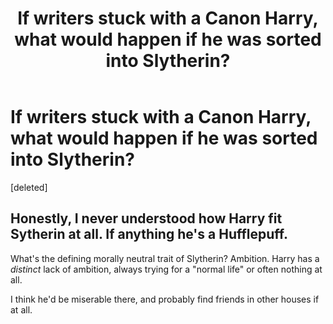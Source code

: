 #+TITLE: If writers stuck with a Canon Harry, what would happen if he was sorted into Slytherin?

* If writers stuck with a Canon Harry, what would happen if he was sorted into Slytherin?
:PROPERTIES:
:Score: 2
:DateUnix: 1608866943.0
:DateShort: 2020-Dec-25
:FlairText: Discussion
:END:
[deleted]


** Honestly, I never understood how Harry fit Sytherin at all. If anything he's a Hufflepuff.

What's the defining morally neutral trait of Slytherin? Ambition. Harry has a /distinct/ lack of ambition, always trying for a "normal life" or often nothing at all.

I think he'd be miserable there, and probably find friends in other houses if at all.
:PROPERTIES:
:Author: dudemanwhoa
:Score: 1
:DateUnix: 1608868873.0
:DateShort: 2020-Dec-25
:END:
